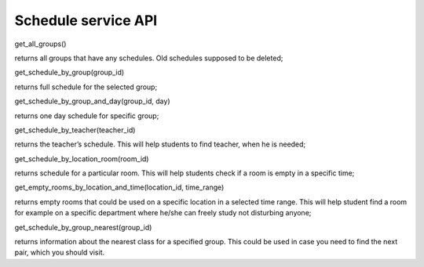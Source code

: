 Schedule service API
====================

.. code-block:: python
    :linenos:
get_all_groups()

returns all groups that have any schedules. Old schedules supposed to be deleted;

.. code-block:: python
    :linenos:
get_schedule_by_group(group_id)

returns full schedule for the selected group;

.. code-block:: python
    :linenos:
get_schedule_by_group_and_day(group_id, day)

returns one day schedule for specific group;

.. code-block:: python
    :linenos:
get_schedule_by_teacher(teacher_id)

returns the teacher’s schedule. This will help students to find teacher, when he is needed;

.. code-block:: python
    :linenos:
get_schedule_by_location_room(room_id)

returns schedule for a particular room. This will help students check if a room is empty in a specific time;

.. code-block:: python
    :linenos:
get_empty_rooms_by_location_and_time(location_id, time_range)

returns empty rooms that could be used on a specific location in a selected time range. This will help student find a room for example on a specific department where he/she can freely study not disturbing anyone;

.. code-block:: python
    :linenos:
get_schedule_by_group_nearest(group_id)

returns information about the nearest class for a specified group. This could be used in case you need to find the next pair, which you should visit.
